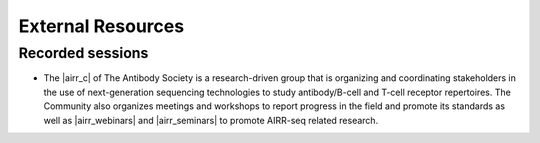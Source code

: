 External Resources
===========================================================================================

Recorded sessions
-----------------------------------------------------------------------------------------

* The |airr_c| of The Antibody Society is a research-driven group that is 
  organizing and coordinating stakeholders in the use of next-generation 
  sequencing technologies to study antibody/B-cell  and T-cell receptor 
  repertoires.  The Community also organizes meetings and workshops 
  to report progress in the field and promote its standards as well as 
  |airr_webinars| and |airr_seminars| to promote AIRR-seq related research.

.. |airr_c| raw:: html

    <a href="https://www.antibodysociety.org/the-airr-community/" target="_blank">Adaptive Immune Receptor Repertoire Community (AIRR-C)</a>

.. |airr_webinars| raw:: html

    <a href="https://youtube.com/playlist?list=PLV2iV_gQTXrGcWnWAFeI4GIM7PjVWfseD" target="_blank">webinars</a>

.. |airr_seminars| raw:: html

    <a href="https://youtube.com/playlist?list=PLV2iV_gQTXrEhTX2uiTpEvpvInXcVl18E" target="_blank">seminars</a>